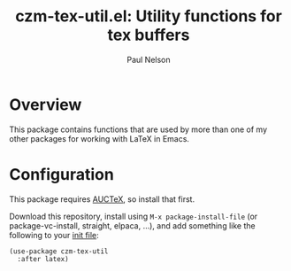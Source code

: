 #+title: czm-tex-util.el: Utility functions for tex buffers
#+author: Paul Nelson

* Overview
This package contains functions that are used by more than one of my other packages for working with LaTeX in Emacs.

* Configuration
This package requires [[https://www.gnu.org/software/auctex/manual/auctex/Installation.html#Installation][AUCTeX]], so install that first.

Download this repository, install using =M-x package-install-file= (or package-vc-install, straight, elpaca, ...), and add something like the following to your [[https://www.emacswiki.org/emacs/InitFile][init file]]:

#+begin_src 
(use-package czm-tex-util
  :after latex)
#+end_src
